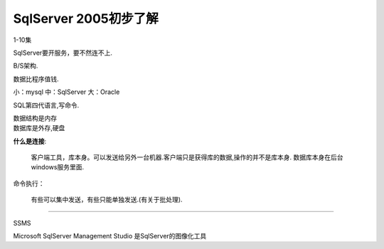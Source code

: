 SqlServer 2005初步了解
===========================
1-10集

SqlServer要开服务，要不然连不上.

B/S架构.

数据比程序值钱.

小：mysql  中：SqlServer  大：Oracle

SQL第四代语言,写命令.

|   数据结构是内存
|   数据库是外存,硬盘

**什么是连接**:
    
    客户端工具，库本身。可以发送给另外一台机器.客户端只是获得库的数据,操作的并不是库本身.
    数据库本身在后台windows服务里面.

命令执行：

    有些可以集中发送，有些只能单独发送.(有关于批处理).

~~~~~~~~~~~~~~~~~~~~~~~

SSMS

Microsoft SqlServer Management Studio 是SqlServer的图像化工具